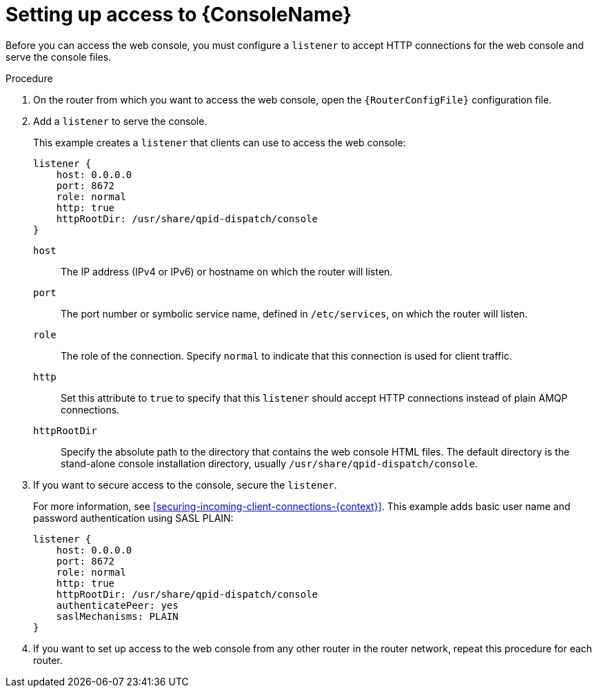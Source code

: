 ////
Licensed to the Apache Software Foundation (ASF) under one
or more contributor license agreements.  See the NOTICE file
distributed with this work for additional information
regarding copyright ownership.  The ASF licenses this file
to you under the Apache License, Version 2.0 (the
"License"); you may not use this file except in compliance
with the License.  You may obtain a copy of the License at

  http://www.apache.org/licenses/LICENSE-2.0

Unless required by applicable law or agreed to in writing,
software distributed under the License is distributed on an
"AS IS" BASIS, WITHOUT WARRANTIES OR CONDITIONS OF ANY
KIND, either express or implied.  See the License for the
specific language governing permissions and limitations
under the License
////

// This module is included in the following assemblies:
//
// monitoring-using-web-console.adoc

[id='setting-up-access-web-console'-{context}']
= Setting up access to {ConsoleName}

Before you can access the web console, you must configure a `listener` to accept HTTP connections for the web console and serve the console files.

.Procedure

. On the router from which you want to access the web console, open the `{RouterConfigFile}` configuration file.

. Add a `listener` to serve the console.
+
--
This example creates a `listener` that clients can use to access the web console:

[options="nowrap",subs="+quotes"]
----
listener {
    host: 0.0.0.0
    port: 8672
    role: normal
    http: true
    httpRootDir: /usr/share/qpid-dispatch/console
}
----
`host`:: The IP address (IPv4 or IPv6) or hostname on which the router will listen.

`port`:: The port number or symbolic service name, defined in `/etc/services`, on which the router will listen.

`role`:: The role of the connection. Specify `normal` to indicate that this connection is used for client traffic.

`http`:: Set this attribute to `true` to specify that this `listener` should accept HTTP connections instead of plain AMQP connections.

`httpRootDir`:: Specify the absolute path to the directory that contains the web console HTML files. The default directory is the stand-alone console installation directory, usually `/usr/share/qpid-dispatch/console`.
--

. If you want to secure access to the console, secure the `listener`.
+
--
For more information, see xref:securing-incoming-client-connections-{context}[]. This example adds basic user name and password authentication using SASL PLAIN:

[options="nowrap",subs="+quotes"]
----
listener {
    host: 0.0.0.0
    port: 8672
    role: normal
    http: true
    httpRootDir: /usr/share/qpid-dispatch/console
    authenticatePeer: yes
    saslMechanisms: PLAIN
}
----
--

. If you want to set up access to the web console from any other router in the router network, repeat this procedure for each router.
